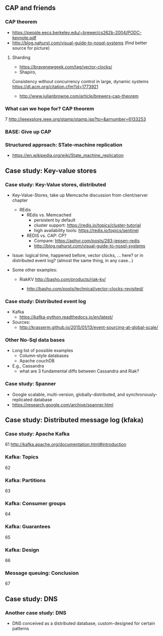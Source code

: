 
** CAP and friends 

*** CAP theorem 
 - https://people.eecs.berkeley.edu/~brewer/cs262b-2004/PODC-keynote.pdf
 - http://blog.nahurst.com/visual-guide-to-nosql-systems (find better
   source for picture) 

****  Sharding

 - https://bravenewgeek.com/tag/vector-clocks/
 - Shapiro,
 Consistency without concurrency control in large, dynamic systems  https://dl.acm.org/citation.cfm?id=1773921 


 - http://www.julianbrowne.com/article/brewers-cap-theorem 

*** What can we hope for? CAP theorem 
 7
 http://ieeexplore.ieee.org/stamp/stamp.jsp?tp=&arnumber=6133253
*** BASE: Give up CAP 

*** Structured approach: STate-machine replication 

 - https://en.wikipedia.org/wiki/State_machine_replication


  
** Case study: Key-value stores 

***  Case study: Key-Value stores, distributed  
 - Key-Value-Stores, take up Memcache discussion from client/server
   chapter 
   - REdis
     - REdis vs. Memcached
       - persistent by default
       - cluster support: https://redis.io/topics/cluster-tutorial
       - high availability tools: https://redis.io/topics/sentinel
     - REDIS vs. CAP: CP?
       - Compare: https://aphyr.com/posts/283-jepsen-redis
       - http://blog.nahurst.com/visual-guide-to-nosql-systems


 - Issue: logical time, happened before, vector clocks, ... here? or in
   distributed event log? (almost the same thing, in any case...)  

 - Some other examples:

   - RiakKV http://basho.com/products/riak-kv/ 

     - http://basho.com/posts/technical/vector-clocks-revisited/

*** Case study: Distributed event log 

 - Kafka
   - https://kafka-python.readthedocs.io/en/latest/
 - Sources:
   - 
      http://krasserm.github.io/2015/01/13/event-sourcing-at-global-scale/

*** Other No-Sql data bases 
 - Long list of possible examples 
   - Column-style databases
   - Apache couchDB
 - E.g., Cassandra
   - what are 3 fundamental diffs between Cassandra and Riak?

*** Case study: Spanner 

 - Google scalable, multi-version, globally-distributed, and synchronously-replicated database
 - https://research.google.com/archive/spanner.html 


** Case study: Distributed message log (kfaka) 



*** Case study: Apache Kafka 
 61
 http://kafka.apache.org/documentation.html#introduction
*** Kafka: Topics 
 62
*** Kafka: Partitions 
 63
*** Kafka: Consumer groups 
 64
*** Kafka: Guarantees 
 65
*** Kafka: Design 
 66
*** Message queuing: Conclusion 
 67


** Case study: DNS 

*** Another case study: DNS 

 - DNS conceived as a distributed database, custom-designed for certain patterns 




